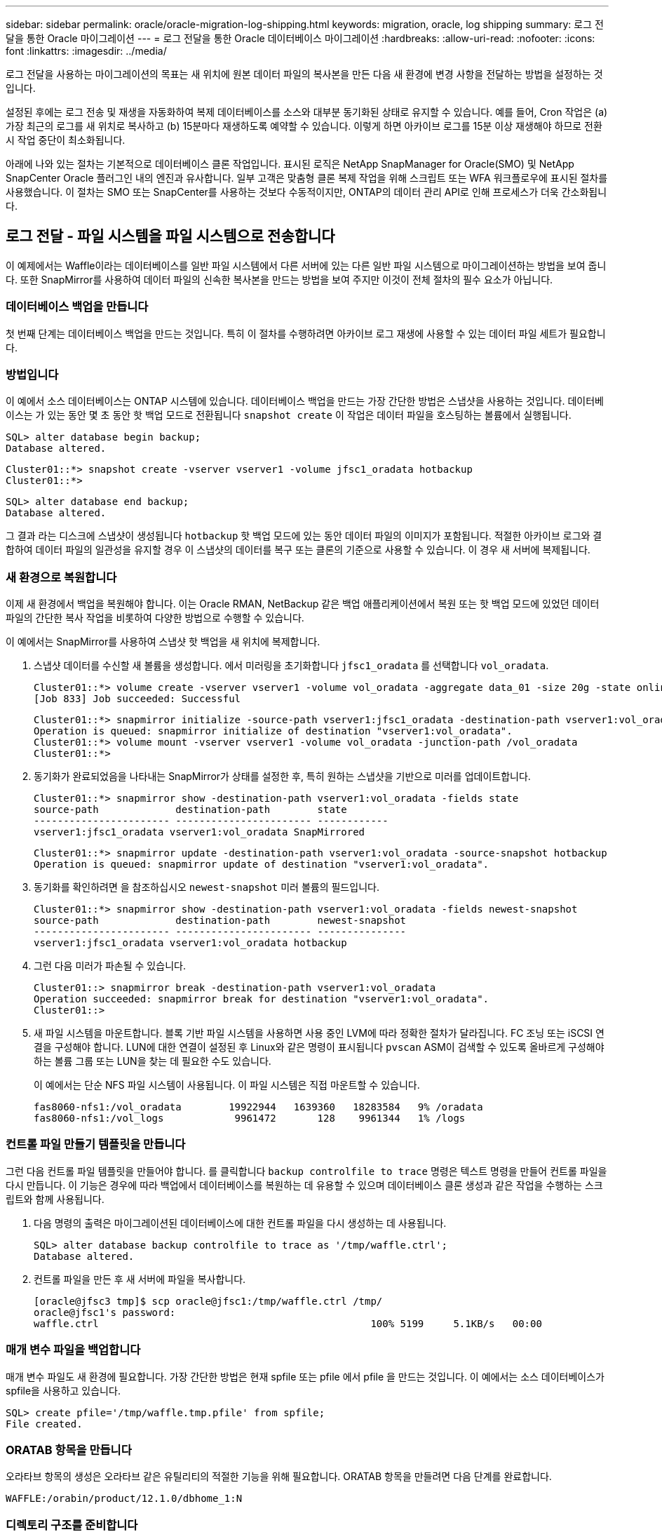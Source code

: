 ---
sidebar: sidebar 
permalink: oracle/oracle-migration-log-shipping.html 
keywords: migration, oracle, log shipping 
summary: 로그 전달을 통한 Oracle 마이그레이션 
---
= 로그 전달을 통한 Oracle 데이터베이스 마이그레이션
:hardbreaks:
:allow-uri-read: 
:nofooter: 
:icons: font
:linkattrs: 
:imagesdir: ../media/


[role="lead"]
로그 전달을 사용하는 마이그레이션의 목표는 새 위치에 원본 데이터 파일의 복사본을 만든 다음 새 환경에 변경 사항을 전달하는 방법을 설정하는 것입니다.

설정된 후에는 로그 전송 및 재생을 자동화하여 복제 데이터베이스를 소스와 대부분 동기화된 상태로 유지할 수 있습니다. 예를 들어, Cron 작업은 (a) 가장 최근의 로그를 새 위치로 복사하고 (b) 15분마다 재생하도록 예약할 수 있습니다. 이렇게 하면 아카이브 로그를 15분 이상 재생해야 하므로 전환 시 작업 중단이 최소화됩니다.

아래에 나와 있는 절차는 기본적으로 데이터베이스 클론 작업입니다. 표시된 로직은 NetApp SnapManager for Oracle(SMO) 및 NetApp SnapCenter Oracle 플러그인 내의 엔진과 유사합니다. 일부 고객은 맞춤형 클론 복제 작업을 위해 스크립트 또는 WFA 워크플로우에 표시된 절차를 사용했습니다. 이 절차는 SMO 또는 SnapCenter를 사용하는 것보다 수동적이지만, ONTAP의 데이터 관리 API로 인해 프로세스가 더욱 간소화됩니다.



== 로그 전달 - 파일 시스템을 파일 시스템으로 전송합니다

이 예제에서는 Waffle이라는 데이터베이스를 일반 파일 시스템에서 다른 서버에 있는 다른 일반 파일 시스템으로 마이그레이션하는 방법을 보여 줍니다. 또한 SnapMirror를 사용하여 데이터 파일의 신속한 복사본을 만드는 방법을 보여 주지만 이것이 전체 절차의 필수 요소가 아닙니다.



=== 데이터베이스 백업을 만듭니다

첫 번째 단계는 데이터베이스 백업을 만드는 것입니다. 특히 이 절차를 수행하려면 아카이브 로그 재생에 사용할 수 있는 데이터 파일 세트가 필요합니다.



=== 방법입니다

이 예에서 소스 데이터베이스는 ONTAP 시스템에 있습니다. 데이터베이스 백업을 만드는 가장 간단한 방법은 스냅샷을 사용하는 것입니다. 데이터베이스는 가 있는 동안 몇 초 동안 핫 백업 모드로 전환됩니다 `snapshot create` 이 작업은 데이터 파일을 호스팅하는 볼륨에서 실행됩니다.

....
SQL> alter database begin backup;
Database altered.
....
....
Cluster01::*> snapshot create -vserver vserver1 -volume jfsc1_oradata hotbackup
Cluster01::*>
....
....
SQL> alter database end backup;
Database altered.
....
그 결과 라는 디스크에 스냅샷이 생성됩니다 `hotbackup` 핫 백업 모드에 있는 동안 데이터 파일의 이미지가 포함됩니다. 적절한 아카이브 로그와 결합하여 데이터 파일의 일관성을 유지할 경우 이 스냅샷의 데이터를 복구 또는 클론의 기준으로 사용할 수 있습니다. 이 경우 새 서버에 복제됩니다.



=== 새 환경으로 복원합니다

이제 새 환경에서 백업을 복원해야 합니다. 이는 Oracle RMAN, NetBackup 같은 백업 애플리케이션에서 복원 또는 핫 백업 모드에 있었던 데이터 파일의 간단한 복사 작업을 비롯하여 다양한 방법으로 수행할 수 있습니다.

이 예에서는 SnapMirror를 사용하여 스냅샷 핫 백업을 새 위치에 복제합니다.

. 스냅샷 데이터를 수신할 새 볼륨을 생성합니다. 에서 미러링을 초기화합니다 `jfsc1_oradata` 를 선택합니다 `vol_oradata`.
+
....
Cluster01::*> volume create -vserver vserver1 -volume vol_oradata -aggregate data_01 -size 20g -state online -type DP -snapshot-policy none -policy jfsc3
[Job 833] Job succeeded: Successful
....
+
....
Cluster01::*> snapmirror initialize -source-path vserver1:jfsc1_oradata -destination-path vserver1:vol_oradata
Operation is queued: snapmirror initialize of destination "vserver1:vol_oradata".
Cluster01::*> volume mount -vserver vserver1 -volume vol_oradata -junction-path /vol_oradata
Cluster01::*>
....
. 동기화가 완료되었음을 나타내는 SnapMirror가 상태를 설정한 후, 특히 원하는 스냅샷을 기반으로 미러를 업데이트합니다.
+
....
Cluster01::*> snapmirror show -destination-path vserver1:vol_oradata -fields state
source-path             destination-path        state
----------------------- ----------------------- ------------
vserver1:jfsc1_oradata vserver1:vol_oradata SnapMirrored
....
+
....
Cluster01::*> snapmirror update -destination-path vserver1:vol_oradata -source-snapshot hotbackup
Operation is queued: snapmirror update of destination "vserver1:vol_oradata".
....
. 동기화를 확인하려면 을 참조하십시오 `newest-snapshot` 미러 볼륨의 필드입니다.
+
....
Cluster01::*> snapmirror show -destination-path vserver1:vol_oradata -fields newest-snapshot
source-path             destination-path        newest-snapshot
----------------------- ----------------------- ---------------
vserver1:jfsc1_oradata vserver1:vol_oradata hotbackup
....
. 그런 다음 미러가 파손될 수 있습니다.
+
....
Cluster01::> snapmirror break -destination-path vserver1:vol_oradata
Operation succeeded: snapmirror break for destination "vserver1:vol_oradata".
Cluster01::>
....
. 새 파일 시스템을 마운트합니다. 블록 기반 파일 시스템을 사용하면 사용 중인 LVM에 따라 정확한 절차가 달라집니다. FC 조닝 또는 iSCSI 연결을 구성해야 합니다. LUN에 대한 연결이 설정된 후 Linux와 같은 명령이 표시됩니다 `pvscan` ASM이 검색할 수 있도록 올바르게 구성해야 하는 볼륨 그룹 또는 LUN을 찾는 데 필요한 수도 있습니다.
+
이 예에서는 단순 NFS 파일 시스템이 사용됩니다. 이 파일 시스템은 직접 마운트할 수 있습니다.

+
....
fas8060-nfs1:/vol_oradata        19922944   1639360   18283584   9% /oradata
fas8060-nfs1:/vol_logs            9961472       128    9961344   1% /logs
....




=== 컨트롤 파일 만들기 템플릿을 만듭니다

그런 다음 컨트롤 파일 템플릿을 만들어야 합니다. 를 클릭합니다 `backup controlfile to trace` 명령은 텍스트 명령을 만들어 컨트롤 파일을 다시 만듭니다. 이 기능은 경우에 따라 백업에서 데이터베이스를 복원하는 데 유용할 수 있으며 데이터베이스 클론 생성과 같은 작업을 수행하는 스크립트와 함께 사용됩니다.

. 다음 명령의 출력은 마이그레이션된 데이터베이스에 대한 컨트롤 파일을 다시 생성하는 데 사용됩니다.
+
....
SQL> alter database backup controlfile to trace as '/tmp/waffle.ctrl';
Database altered.
....
. 컨트롤 파일을 만든 후 새 서버에 파일을 복사합니다.
+
....
[oracle@jfsc3 tmp]$ scp oracle@jfsc1:/tmp/waffle.ctrl /tmp/
oracle@jfsc1's password:
waffle.ctrl                                              100% 5199     5.1KB/s   00:00
....




=== 매개 변수 파일을 백업합니다

매개 변수 파일도 새 환경에 필요합니다. 가장 간단한 방법은 현재 spfile 또는 pfile 에서 pfile 을 만드는 것입니다. 이 예에서는 소스 데이터베이스가 spfile을 사용하고 있습니다.

....
SQL> create pfile='/tmp/waffle.tmp.pfile' from spfile;
File created.
....


=== ORATAB 항목을 만듭니다

오라타브 항목의 생성은 오라타브 같은 유틸리티의 적절한 기능을 위해 필요합니다. ORATAB 항목을 만들려면 다음 단계를 완료합니다.

....
WAFFLE:/orabin/product/12.1.0/dbhome_1:N
....


=== 디렉토리 구조를 준비합니다

필요한 디렉터리가 없는 경우 해당 디렉터리를 만들어야 합니다. 그렇지 않으면 데이터베이스 시작 절차가 실패합니다. 디렉토리 구조를 준비하려면 다음과 같은 최소 요구 사항을 완료하십시오.

....
[oracle@jfsc3 ~]$ . oraenv
ORACLE_SID = [oracle] ? WAFFLE
The Oracle base has been set to /orabin
[oracle@jfsc3 ~]$ cd $ORACLE_BASE
[oracle@jfsc3 orabin]$ cd admin
[oracle@jfsc3 admin]$ mkdir WAFFLE
[oracle@jfsc3 admin]$ cd WAFFLE
[oracle@jfsc3 WAFFLE]$ mkdir adump dpdump pfile scripts xdb_wallet
....


=== 매개 변수 파일 업데이트

. 매개 변수 파일을 새 서버에 복사하려면 다음 명령을 실행합니다. 기본 위치는 입니다 `$ORACLE_HOME/dbs` 디렉토리. 이 경우 pfile은 어디에나 배치할 수 있습니다. 마이그레이션 프로세스의 중간 단계로만 사용되고 있습니다.


....
[oracle@jfsc3 admin]$ scp oracle@jfsc1:/tmp/waffle.tmp.pfile $ORACLE_HOME/dbs/waffle.tmp.pfile
oracle@jfsc1's password:
waffle.pfile                                             100%  916     0.9KB/s   00:00
....
. 필요에 따라 파일을 편집합니다. 예를 들어 아카이브 로그 위치가 변경된 경우 새 위치를 반영하도록 pfile을 변경해야 합니다. 이 예제에서는 제어 파일만 재배치되고 일부는 로그 및 데이터 파일 시스템 간에 배포됩니다.
+
....
[root@jfsc1 tmp]# cat waffle.pfile
WAFFLE.__data_transfer_cache_size=0
WAFFLE.__db_cache_size=507510784
WAFFLE.__java_pool_size=4194304
WAFFLE.__large_pool_size=20971520
WAFFLE.__oracle_base='/orabin'#ORACLE_BASE set from environment
WAFFLE.__pga_aggregate_target=268435456
WAFFLE.__sga_target=805306368
WAFFLE.__shared_io_pool_size=29360128
WAFFLE.__shared_pool_size=234881024
WAFFLE.__streams_pool_size=0
*.audit_file_dest='/orabin/admin/WAFFLE/adump'
*.audit_trail='db'
*.compatible='12.1.0.2.0'
*.control_files='/oradata//WAFFLE/control01.ctl','/oradata//WAFFLE/control02.ctl'
*.control_files='/oradata/WAFFLE/control01.ctl','/logs/WAFFLE/control02.ctl'
*.db_block_size=8192
*.db_domain=''
*.db_name='WAFFLE'
*.diagnostic_dest='/orabin'
*.dispatchers='(PROTOCOL=TCP) (SERVICE=WAFFLEXDB)'
*.log_archive_dest_1='LOCATION=/logs/WAFFLE/arch'
*.log_archive_format='%t_%s_%r.dbf'
*.open_cursors=300
*.pga_aggregate_target=256m
*.processes=300
*.remote_login_passwordfile='EXCLUSIVE'
*.sga_target=768m
*.undo_tablespace='UNDOTBS1'
....
. 편집이 완료되면 이 pfile을 기반으로 spfile을 만듭니다.
+
....
SQL> create spfile from pfile='waffle.tmp.pfile';
File created.
....




=== 컨트롤 파일을 다시 만듭니다

이전 단계에서 의 출력입니다 `backup controlfile to trace` 새 서버로 복사되었습니다. 필요한 출력의 특정 부분은 입니다 `controlfile recreation` 명령. 이 정보는 표시된 섹션 아래의 파일에서 찾을 수 있습니다 `Set #1. NORESETLOGS`. 라인부터 시작합니다 `create controlfile reuse database` 및 은 단어를 포함해야 합니다 `noresetlogs`. 세미콜론(;) 문자로 끝납니다.

. 이 예제 절차에서 파일은 다음과 같이 읽힙니다.
+
....
CREATE CONTROLFILE REUSE DATABASE "WAFFLE" NORESETLOGS  ARCHIVELOG
    MAXLOGFILES 16
    MAXLOGMEMBERS 3
    MAXDATAFILES 100
    MAXINSTANCES 8
    MAXLOGHISTORY 292
LOGFILE
  GROUP 1 '/logs/WAFFLE/redo/redo01.log'  SIZE 50M BLOCKSIZE 512,
  GROUP 2 '/logs/WAFFLE/redo/redo02.log'  SIZE 50M BLOCKSIZE 512,
  GROUP 3 '/logs/WAFFLE/redo/redo03.log'  SIZE 50M BLOCKSIZE 512
-- STANDBY LOGFILE
DATAFILE
  '/oradata/WAFFLE/system01.dbf',
  '/oradata/WAFFLE/sysaux01.dbf',
  '/oradata/WAFFLE/undotbs01.dbf',
  '/oradata/WAFFLE/users01.dbf'
CHARACTER SET WE8MSWIN1252
;
....
. 다양한 파일의 새 위치를 반영하기 위해 이 스크립트를 편집합니다. 예를 들어, 높은 I/O를 지원하는 것으로 알려진 특정 데이터 파일은 고성능 스토리지 계층의 파일 시스템으로 리디렉션될 수 있습니다. 다른 경우에는 지정된 PDB의 데이터 파일을 전용 볼륨에 격리하는 것과 같은 관리자의 이유만으로 변경 내용이 변경될 수 있습니다.
. 이 예에서 는 입니다 `DATAFILE` 스탠자는 변경되지 않은 상태로 유지되지만 다시 실행 로그는 의 새 위치로 이동됩니다 `/redo` 아카이브 로그와 공간을 공유하는 대신 `/logs`.
+
....
CREATE CONTROLFILE REUSE DATABASE "WAFFLE" NORESETLOGS  ARCHIVELOG
    MAXLOGFILES 16
    MAXLOGMEMBERS 3
    MAXDATAFILES 100
    MAXINSTANCES 8
    MAXLOGHISTORY 292
LOGFILE
  GROUP 1 '/redo/redo01.log'  SIZE 50M BLOCKSIZE 512,
  GROUP 2 '/redo/redo02.log'  SIZE 50M BLOCKSIZE 512,
  GROUP 3 '/redo/redo03.log'  SIZE 50M BLOCKSIZE 512
-- STANDBY LOGFILE
DATAFILE
  '/oradata/WAFFLE/system01.dbf',
  '/oradata/WAFFLE/sysaux01.dbf',
  '/oradata/WAFFLE/undotbs01.dbf',
  '/oradata/WAFFLE/users01.dbf'
CHARACTER SET WE8MSWIN1252
;
....
+
....
SQL> startup nomount;
ORACLE instance started.
Total System Global Area  805306368 bytes
Fixed Size                  2929552 bytes
Variable Size             331353200 bytes
Database Buffers          465567744 bytes
Redo Buffers                5455872 bytes
SQL> CREATE CONTROLFILE REUSE DATABASE "WAFFLE" NORESETLOGS  ARCHIVELOG
  2      MAXLOGFILES 16
  3      MAXLOGMEMBERS 3
  4      MAXDATAFILES 100
  5      MAXINSTANCES 8
  6      MAXLOGHISTORY 292
  7  LOGFILE
  8    GROUP 1 '/redo/redo01.log'  SIZE 50M BLOCKSIZE 512,
  9    GROUP 2 '/redo/redo02.log'  SIZE 50M BLOCKSIZE 512,
 10    GROUP 3 '/redo/redo03.log'  SIZE 50M BLOCKSIZE 512
 11  -- STANDBY LOGFILE
 12  DATAFILE
 13    '/oradata/WAFFLE/system01.dbf',
 14    '/oradata/WAFFLE/sysaux01.dbf',
 15    '/oradata/WAFFLE/undotbs01.dbf',
 16    '/oradata/WAFFLE/users01.dbf'
 17  CHARACTER SET WE8MSWIN1252
 18  ;
Control file created.
SQL>
....


파일이 잘못 배치되거나 매개 변수가 잘못 구성된 경우 수정해야 할 항목을 나타내는 오류가 생성됩니다. 데이터베이스가 마운트되었지만 아직 열려 있지 않으며 사용 중인 데이터 파일이 핫 백업 모드로 표시되어 있기 때문에 열 수 없습니다. 데이터베이스의 일관성을 유지하기 위해서는 먼저 아카이브 로그를 적용해야 합니다.



=== 초기 로그 복제

데이터 파일의 일관성을 유지하려면 하나 이상의 로그 응답 작업이 필요합니다. 로그를 재생하는 데 사용할 수 있는 옵션은 다양합니다. 경우에 따라 원래 서버의 원래 아카이브 로그 위치를 NFS를 통해 공유할 수 있으며 로그 회신을 직접 수행할 수 있습니다. 다른 경우에는 아카이브 로그를 복사해야 합니다.

예를 들어, 단순 입니다 `scp` 작업은 소스 서버에서 마이그레이션 서버로 모든 현재 로그를 복사할 수 있습니다.

....
[oracle@jfsc3 arch]$ scp jfsc1:/logs/WAFFLE/arch/* ./
oracle@jfsc1's password:
1_22_912662036.dbf                                       100%   47MB  47.0MB/s   00:01
1_23_912662036.dbf                                       100%   40MB  40.4MB/s   00:00
1_24_912662036.dbf                                       100%   45MB  45.4MB/s   00:00
1_25_912662036.dbf                                       100%   41MB  40.9MB/s   00:01
1_26_912662036.dbf                                       100%   39MB  39.4MB/s   00:00
1_27_912662036.dbf                                       100%   39MB  38.7MB/s   00:00
1_28_912662036.dbf                                       100%   40MB  40.1MB/s   00:01
1_29_912662036.dbf                                       100%   17MB  16.9MB/s   00:00
1_30_912662036.dbf                                       100%  636KB 636.0KB/s   00:00
....


=== 초기 로그 재생

파일이 아카이브 로그 위치에 있으면 명령을 실행하여 재생할 수 있습니다 `recover database until cancel` 그 다음에 응답이 옵니다 `AUTO` 사용 가능한 모든 로그를 자동으로 재생합니다.

....
SQL> recover database until cancel;
ORA-00279: change 382713 generated at 05/24/2016 09:00:54 needed for thread 1
ORA-00289: suggestion : /logs/WAFFLE/arch/1_23_912662036.dbf
ORA-00280: change 382713 for thread 1 is in sequence #23
Specify log: {<RET>=suggested | filename | AUTO | CANCEL}
AUTO
ORA-00279: change 405712 generated at 05/24/2016 15:01:05 needed for thread 1
ORA-00289: suggestion : /logs/WAFFLE/arch/1_24_912662036.dbf
ORA-00280: change 405712 for thread 1 is in sequence #24
ORA-00278: log file '/logs/WAFFLE/arch/1_23_912662036.dbf' no longer needed for
this recovery
...
ORA-00279: change 713874 generated at 05/26/2016 04:26:43 needed for thread 1
ORA-00289: suggestion : /logs/WAFFLE/arch/1_31_912662036.dbf
ORA-00280: change 713874 for thread 1 is in sequence #31
ORA-00278: log file '/logs/WAFFLE/arch/1_30_912662036.dbf' no longer needed for
this recovery
ORA-00308: cannot open archived log '/logs/WAFFLE/arch/1_31_912662036.dbf'
ORA-27037: unable to obtain file status
Linux-x86_64 Error: 2: No such file or directory
Additional information: 3
....
최종 아카이브 로그 응답에서 오류를 보고하지만 이는 정상입니다. 로그는 이를 나타냅니다 `sqlplus` 특정 로그 파일을 찾지만 찾지 못했습니다. 로그 파일이 아직 존재하지 않기 때문일 가능성이 높습니다.

아카이브 로그를 복사하기 전에 소스 데이터베이스를 종료할 수 있는 경우 이 단계는 한 번만 수행해야 합니다. 아카이브 로그가 복사되고 재생된 다음 프로세스를 계속 진행하여 중요한 재실행 로그를 복제하는 컷오버 프로세스로 이동할 수 있습니다.



=== 증분 로그 복제 및 재생

대부분의 경우 마이그레이션은 즉시 수행되지 않습니다. 마이그레이션 프로세스가 완료되기까지 며칠이나 몇 주가 걸릴 수 있습니다. 즉, 로그가 계속해서 복제본 데이터베이스로 전송되고 재생되어야 합니다. 따라서 컷오버가 도착하면 최소한의 데이터를 전송하고 재생해야 합니다.

이러한 작업은 여러 가지 방법으로 스크립팅할 수 있지만 일반적인 방법 중 하나는 일반적인 파일 복제 유틸리티인 rsync를 사용하는 것입니다. 이 유틸리티를 사용하는 가장 안전한 방법은 데몬으로 구성하는 것입니다. 예를 들면, 입니다 `rsyncd.conf` 다음 파일은 라는 리소스를 만드는 방법을 보여 줍니다 `waffle.arch` Oracle 사용자 자격 증명으로 액세스되고 에 매핑됩니다 `/logs/WAFFLE/arch`. 가장 중요한 것은 리소스를 읽기 전용으로 설정하여 운영 데이터를 읽을 수는 있지만 변경할 수는 없다는 것입니다.

....
[root@jfsc1 arch]# cat /etc/rsyncd.conf
[waffle.arch]
   uid=oracle
   gid=dba
   path=/logs/WAFFLE/arch
   read only = true
[root@jfsc1 arch]# rsync --daemon
....
다음 명령은 새 서버의 아카이브 로그 대상을 rsync 리소스와 동기화합니다 `waffle.arch` 원래 서버에 있습니다. 를 클릭합니다 `t` 의 인수입니다 `rsync - potg` 타임스탬프를 기준으로 파일 목록을 비교하고 새 파일만 복사하도록 합니다. 이 프로세스는 새 서버의 증분 업데이트를 제공합니다. 이 명령은 정기적으로 실행되도록 cron으로 예약할 수도 있습니다.

....
[oracle@jfsc3 arch]$ rsync -potg --stats --progress jfsc1::waffle.arch/* /logs/WAFFLE/arch/
1_31_912662036.dbf
      650240 100%  124.02MB/s    0:00:00 (xfer#1, to-check=8/18)
1_32_912662036.dbf
     4873728 100%  110.67MB/s    0:00:00 (xfer#2, to-check=7/18)
1_33_912662036.dbf
     4088832 100%   50.64MB/s    0:00:00 (xfer#3, to-check=6/18)
1_34_912662036.dbf
     8196096 100%   54.66MB/s    0:00:00 (xfer#4, to-check=5/18)
1_35_912662036.dbf
    19376128 100%   57.75MB/s    0:00:00 (xfer#5, to-check=4/18)
1_36_912662036.dbf
       71680 100%  201.15kB/s    0:00:00 (xfer#6, to-check=3/18)
1_37_912662036.dbf
     1144320 100%    3.06MB/s    0:00:00 (xfer#7, to-check=2/18)
1_38_912662036.dbf
    35757568 100%   63.74MB/s    0:00:00 (xfer#8, to-check=1/18)
1_39_912662036.dbf
      984576 100%    1.63MB/s    0:00:00 (xfer#9, to-check=0/18)
Number of files: 18
Number of files transferred: 9
Total file size: 399653376 bytes
Total transferred file size: 75143168 bytes
Literal data: 75143168 bytes
Matched data: 0 bytes
File list size: 474
File list generation time: 0.001 seconds
File list transfer time: 0.000 seconds
Total bytes sent: 204
Total bytes received: 75153219
sent 204 bytes  received 75153219 bytes  150306846.00 bytes/sec
total size is 399653376  speedup is 5.32
....
로그를 수신한 후 재생해야 합니다. 이전 예에서는 sqlplus를 사용하여 수동으로 실행하는 방법을 보여 줍니다 `recover database until cancel`쉽게 자동화할 수 있는 프로세스입니다. 여기에 표시된 예에서는 에 설명된 스크립트를 사용합니다 link:oracle-migration-sample-scripts.html#replay-logs-on-database["데이터베이스에서 로그를 재생합니다"]. 스크립트에는 재생 작업이 필요한 데이터베이스를 지정하는 인수를 사용할 수 있습니다. 이렇게 하면 다중 데이터베이스 마이그레이션 작업에 동일한 스크립트를 사용할 수 있습니다.

....
[oracle@jfsc3 logs]$ ./replay.logs.pl WAFFLE
ORACLE_SID = [WAFFLE] ? The Oracle base remains unchanged with value /orabin
SQL*Plus: Release 12.1.0.2.0 Production on Thu May 26 10:47:16 2016
Copyright (c) 1982, 2014, Oracle.  All rights reserved.
Connected to:
Oracle Database 12c Enterprise Edition Release 12.1.0.2.0 - 64bit Production
With the Partitioning, OLAP, Advanced Analytics and Real Application Testing options
SQL> ORA-00279: change 713874 generated at 05/26/2016 04:26:43 needed for thread 1
ORA-00289: suggestion : /logs/WAFFLE/arch/1_31_912662036.dbf
ORA-00280: change 713874 for thread 1 is in sequence #31
Specify log: {<RET>=suggested | filename | AUTO | CANCEL}
ORA-00279: change 814256 generated at 05/26/2016 04:52:30 needed for thread 1
ORA-00289: suggestion : /logs/WAFFLE/arch/1_32_912662036.dbf
ORA-00280: change 814256 for thread 1 is in sequence #32
ORA-00278: log file '/logs/WAFFLE/arch/1_31_912662036.dbf' no longer needed for
this recovery
ORA-00279: change 814780 generated at 05/26/2016 04:53:04 needed for thread 1
ORA-00289: suggestion : /logs/WAFFLE/arch/1_33_912662036.dbf
ORA-00280: change 814780 for thread 1 is in sequence #33
ORA-00278: log file '/logs/WAFFLE/arch/1_32_912662036.dbf' no longer needed for
this recovery
...
ORA-00279: change 1120099 generated at 05/26/2016 09:59:21 needed for thread 1
ORA-00289: suggestion : /logs/WAFFLE/arch/1_40_912662036.dbf
ORA-00280: change 1120099 for thread 1 is in sequence #40
ORA-00278: log file '/logs/WAFFLE/arch/1_39_912662036.dbf' no longer needed for
this recovery
ORA-00308: cannot open archived log '/logs/WAFFLE/arch/1_40_912662036.dbf'
ORA-27037: unable to obtain file status
Linux-x86_64 Error: 2: No such file or directory
Additional information: 3
SQL> Disconnected from Oracle Database 12c Enterprise Edition Release 12.1.0.2.0 - 64bit Production
With the Partitioning, OLAP, Advanced Analytics and Real Application Testing options
....


=== 컷오버

새 환경으로 전환할 준비가 되면 아카이브 로그와 redo 로그를 모두 포함하는 하나의 최종 동기화를 수행해야 합니다. 원래 redo 로그 위치를 아직 모르는 경우 다음과 같이 식별할 수 있습니다.

....
SQL> select member from v$logfile;
MEMBER
--------------------------------------------------------------------------------
/logs/WAFFLE/redo/redo01.log
/logs/WAFFLE/redo/redo02.log
/logs/WAFFLE/redo/redo03.log
....
. 원본 데이터베이스를 종료합니다.
. 원하는 방법으로 새 서버에서 아카이브 로그의 최종 동기화를 수행합니다.
. 원본 redo 로그를 새 서버에 복사해야 합니다. 이 예에서는 redo 로그가 의 새 디렉토리로 재배치되었습니다 `/redo`.
+
....
[oracle@jfsc3 logs]$ scp jfsc1:/logs/WAFFLE/redo/* /redo/
oracle@jfsc1's password:
redo01.log                                                              100%   50MB  50.0MB/s   00:01
redo02.log                                                              100%   50MB  50.0MB/s   00:00
redo03.log                                                              100%   50MB  50.0MB/s   00:00
....
. 이 단계에서 새 데이터베이스 환경에는 원본과 동일한 상태로 되돌리는 데 필요한 모든 파일이 포함됩니다. 아카이브 로그는 마지막으로 한 번 재생되어야 합니다.
+
....
SQL> recover database until cancel;
ORA-00279: change 1120099 generated at 05/26/2016 09:59:21 needed for thread 1
ORA-00289: suggestion : /logs/WAFFLE/arch/1_40_912662036.dbf
ORA-00280: change 1120099 for thread 1 is in sequence #40
Specify log: {<RET>=suggested | filename | AUTO | CANCEL}
AUTO
ORA-00308: cannot open archived log '/logs/WAFFLE/arch/1_40_912662036.dbf'
ORA-27037: unable to obtain file status
Linux-x86_64 Error: 2: No such file or directory
Additional information: 3
ORA-00308: cannot open archived log '/logs/WAFFLE/arch/1_40_912662036.dbf'
ORA-27037: unable to obtain file status
Linux-x86_64 Error: 2: No such file or directory
Additional information: 3
....
. 완료되면 재실행 로그를 재생해야 합니다. 메시지가 표시되는 경우 `Media recovery complete` 이 반환되고 프로세스가 성공하며 데이터베이스가 동기화되어 열 수 있습니다.
+
....
SQL> recover database;
Media recovery complete.
SQL> alter database open;
Database altered.
....




== 로그 전달 - 파일 시스템에 ASM을 전달합니다

이 예에서는 Oracle RMAN을 사용하여 데이터베이스를 마이그레이션하는 방법을 보여 줍니다. 이는 파일 시스템 로그 전달과 파일 시스템 로그 전달의 이전 예와 매우 유사하지만 ASM의 파일은 호스트에 표시되지 않습니다. ASM 디바이스에 있는 데이터를 마이그레이션하는 유일한 옵션은 ASM LUN을 재배치하거나 Oracle RMAN을 사용하여 복제 작업을 수행하는 것입니다.

RMAN은 Oracle ASM에서 파일을 복사하기 위한 요구 사항이지만 RMAN 사용은 ASM에 국한되지 않습니다. RMAN을 사용하여 모든 유형의 스토리지에서 다른 유형으로 마이그레이션할 수 있습니다.

이 예에서는 팬케이크라는 데이터베이스를 ASM 스토리지에서 경로의 다른 서버에 있는 일반 파일 시스템으로 재배치하는 방법을 보여 줍니다 `/oradata` 및 `/logs`.



=== 데이터베이스 백업을 만듭니다

첫 번째 단계는 대체 서버로 마이그레이션할 데이터베이스의 백업을 만드는 것입니다. 소스가 Oracle ASM을 사용하므로 RMAN을 사용해야 합니다. 간단한 RMAN 백업은 다음과 같이 수행할 수 있습니다. 이 방법은 나중에 RMAN에서 쉽게 식별할 수 있는 태그가 지정된 백업을 생성합니다.

첫 번째 명령은 백업 대상 유형과 사용할 위치를 정의합니다. 두 번째는 데이터 파일의 백업만 시작합니다.

....
RMAN> configure channel device type disk format '/rman/pancake/%U';
using target database control file instead of recovery catalog
old RMAN configuration parameters:
CONFIGURE CHANNEL DEVICE TYPE DISK FORMAT   '/rman/pancake/%U';
new RMAN configuration parameters:
CONFIGURE CHANNEL DEVICE TYPE DISK FORMAT   '/rman/pancake/%U';
new RMAN configuration parameters are successfully stored
RMAN> backup database tag 'ONTAP_MIGRATION';
Starting backup at 24-MAY-16
allocated channel: ORA_DISK_1
channel ORA_DISK_1: SID=251 device type=DISK
channel ORA_DISK_1: starting full datafile backup set
channel ORA_DISK_1: specifying datafile(s) in backup set
input datafile file number=00001 name=+ASM0/PANCAKE/system01.dbf
input datafile file number=00002 name=+ASM0/PANCAKE/sysaux01.dbf
input datafile file number=00003 name=+ASM0/PANCAKE/undotbs101.dbf
input datafile file number=00004 name=+ASM0/PANCAKE/users01.dbf
channel ORA_DISK_1: starting piece 1 at 24-MAY-16
channel ORA_DISK_1: finished piece 1 at 24-MAY-16
piece handle=/rman/pancake/1gr6c161_1_1 tag=ONTAP_MIGRATION comment=NONE
channel ORA_DISK_1: backup set complete, elapsed time: 00:00:03
channel ORA_DISK_1: starting full datafile backup set
channel ORA_DISK_1: specifying datafile(s) in backup set
including current control file in backup set
including current SPFILE in backup set
channel ORA_DISK_1: starting piece 1 at 24-MAY-16
channel ORA_DISK_1: finished piece 1 at 24-MAY-16
piece handle=/rman/pancake/1hr6c164_1_1 tag=ONTAP_MIGRATION comment=NONE
channel ORA_DISK_1: backup set complete, elapsed time: 00:00:01
Finished backup at 24-MAY-16
....


=== 백업 제어 파일

백업 제어 파일은 이 절차의 뒷부분에서 필요합니다 `duplicate database` 작동.

....
RMAN> backup current controlfile format '/rman/pancake/ctrl.bkp';
Starting backup at 24-MAY-16
using channel ORA_DISK_1
channel ORA_DISK_1: starting full datafile backup set
channel ORA_DISK_1: specifying datafile(s) in backup set
including current control file in backup set
channel ORA_DISK_1: starting piece 1 at 24-MAY-16
channel ORA_DISK_1: finished piece 1 at 24-MAY-16
piece handle=/rman/pancake/ctrl.bkp tag=TAG20160524T032651 comment=NONE
channel ORA_DISK_1: backup set complete, elapsed time: 00:00:01
Finished backup at 24-MAY-16
....


=== 매개 변수 파일을 백업합니다

매개 변수 파일도 새 환경에 필요합니다. 가장 간단한 방법은 현재 spfile 또는 pfile 에서 pfile 을 만드는 것입니다. 이 예제에서 원본 데이터베이스는 spfile을 사용합니다.

....
RMAN> create pfile='/rman/pancake/pfile' from spfile;
Statement processed
....


=== ASM 파일 이름 바꾸기 스크립트

현재 컨트롤 파일에 정의된 여러 파일 위치는 데이터베이스를 이동할 때 변경됩니다. 다음 스크립트는 프로세스를 쉽게 하기 위해 RMAN 스크립트를 생성합니다. 이 예에서는 데이터 파일 수가 매우 적은 데이터베이스를 보여 주지만 일반적으로 데이터베이스에는 수백 또는 수천 개의 데이터 파일이 포함되어 있습니다.

이 스크립트는 에서 찾을 수 있습니다 link:oracle-migration-sample-scripts.html#asm-to-file-system-name-conversion["ASM에서 파일 시스템으로 이름 변환"] 그리고 이 두 가지를 수행합니다.

먼저 매개 변수를 만들어 라는 redo 로그 위치를 다시 정의합니다 `log_file_name_convert`. 기본적으로 대체 필드의 목록입니다. 첫 번째 필드는 현재 redo 로그의 위치이고 두 번째 필드는 새 서버의 위치입니다. 그런 다음 패턴이 반복됩니다.

두 번째 기능은 데이터 파일 이름 변경을 위한 템플릿을 제공하는 것입니다. 스크립트는 데이터 파일을 반복하고 이름 및 파일 번호 정보를 가져와서 RMAN 스크립트로 형식을 지정합니다. 그런 다음 임시 파일에서도 마찬가지입니다. 그 결과, 파일이 원하는 위치로 복구되도록 원하는 대로 편집할 수 있는 간단한 RMAN 스크립트가 생성됩니다.

....
SQL> @/rman/mk.rename.scripts.sql
Parameters for log file conversion:
*.log_file_name_convert = '+ASM0/PANCAKE/redo01.log',
'/NEW_PATH/redo01.log','+ASM0/PANCAKE/redo02.log',
'/NEW_PATH/redo02.log','+ASM0/PANCAKE/redo03.log', '/NEW_PATH/redo03.log'
rman duplication script:
run
{
set newname for datafile 1 to '+ASM0/PANCAKE/system01.dbf';
set newname for datafile 2 to '+ASM0/PANCAKE/sysaux01.dbf';
set newname for datafile 3 to '+ASM0/PANCAKE/undotbs101.dbf';
set newname for datafile 4 to '+ASM0/PANCAKE/users01.dbf';
set newname for tempfile 1 to '+ASM0/PANCAKE/temp01.dbf';
duplicate target database for standby backup location INSERT_PATH_HERE;
}
PL/SQL procedure successfully completed.
....
이 화면의 출력을 캡처합니다. 를 클릭합니다 `log_file_name_convert` 매개 변수는 아래 설명된 대로 pfile에 배치됩니다. 데이터 파일을 원하는 위치에 배치하려면 RMAN 데이터 파일 이름 바꾸기 및 중복 스크립트를 적절히 편집해야 합니다. 이 예제에서는 모두 에 배치됩니다 `/oradata/pancake`.

....
run
{
set newname for datafile 1 to '/oradata/pancake/pancake.dbf';
set newname for datafile 2 to '/oradata/pancake/sysaux.dbf';
set newname for datafile 3 to '/oradata/pancake/undotbs1.dbf';
set newname for datafile 4 to '/oradata/pancake/users.dbf';
set newname for tempfile 1 to '/oradata/pancake/temp.dbf';
duplicate target database for standby backup location '/rman/pancake';
}
....


=== 디렉토리 구조를 준비합니다

스크립트는 거의 실행할 준비가 되었지만 먼저 디렉토리 구조가 있어야 합니다. 필요한 디렉터리가 아직 없으면 해당 디렉터리를 만들어야 합니다. 그렇지 않으면 데이터베이스 시작 절차가 실패합니다. 아래의 예는 최소 요구 사항을 반영합니다.

....
[oracle@jfsc2 ~]$ mkdir /oradata/pancake
[oracle@jfsc2 ~]$ mkdir /logs/pancake
[oracle@jfsc2 ~]$ cd /orabin/admin
[oracle@jfsc2 admin]$ mkdir PANCAKE
[oracle@jfsc2 admin]$ cd PANCAKE
[oracle@jfsc2 PANCAKE]$ mkdir adump dpdump pfile scripts xdb_wallet
....


=== ORATAB 항목을 만듭니다

oraenv와 같은 유틸리티가 제대로 작동하려면 다음 명령이 필요합니다.

....
PANCAKE:/orabin/product/12.1.0/dbhome_1:N
....


=== 매개 변수 업데이트

새 서버의 경로 변경 사항을 반영하도록 저장된 pfile을 업데이트해야 합니다. 데이터 파일 경로 변경은 RMAN 복제 스크립트에 의해 변경되며 거의 모든 데이터베이스를 변경해야 합니다 `control_files` 및 `log_archive_dest` 매개 변수. 또한 변경해야 하는 감사 파일 위치와 같은 매개 변수가 있을 수 있습니다 `db_create_file_dest` ASM 외부에서는 관련이 없을 수 있습니다. 숙련된 DBA는 계속하기 전에 제안된 변경 사항을 주의 깊게 검토해야 합니다.

이 예에서 주요 변경 사항은 제어 파일 위치, 로그 아카이브 대상 및 추가입니다 `log_file_name_convert` 매개 변수.

....
PANCAKE.__data_transfer_cache_size=0
PANCAKE.__db_cache_size=545259520
PANCAKE.__java_pool_size=4194304
PANCAKE.__large_pool_size=25165824
PANCAKE.__oracle_base='/orabin'#ORACLE_BASE set from environment
PANCAKE.__pga_aggregate_target=268435456
PANCAKE.__sga_target=805306368
PANCAKE.__shared_io_pool_size=29360128
PANCAKE.__shared_pool_size=192937984
PANCAKE.__streams_pool_size=0
*.audit_file_dest='/orabin/admin/PANCAKE/adump'
*.audit_trail='db'
*.compatible='12.1.0.2.0'
*.control_files='+ASM0/PANCAKE/control01.ctl','+ASM0/PANCAKE/control02.ctl'
*.control_files='/oradata/pancake/control01.ctl','/logs/pancake/control02.ctl'
*.db_block_size=8192
*.db_domain=''
*.db_name='PANCAKE'
*.diagnostic_dest='/orabin'
*.dispatchers='(PROTOCOL=TCP) (SERVICE=PANCAKEXDB)'
*.log_archive_dest_1='LOCATION=+ASM1'
*.log_archive_dest_1='LOCATION=/logs/pancake'
*.log_archive_format='%t_%s_%r.dbf'
'/logs/path/redo02.log'
*.log_file_name_convert = '+ASM0/PANCAKE/redo01.log', '/logs/pancake/redo01.log', '+ASM0/PANCAKE/redo02.log', '/logs/pancake/redo02.log', '+ASM0/PANCAKE/redo03.log',  '/logs/pancake/redo03.log'
*.open_cursors=300
*.pga_aggregate_target=256m
*.processes=300
*.remote_login_passwordfile='EXCLUSIVE'
*.sga_target=768m
*.undo_tablespace='UNDOTBS1'
....
새 매개 변수가 확인되면 매개 변수가 적용되어야 합니다. 여러 옵션이 있지만 대부분의 고객은 pfile 텍스트를 기반으로 spfile을 만듭니다.

....
bash-4.1$ sqlplus / as sysdba
SQL*Plus: Release 12.1.0.2.0 Production on Fri Jan 8 11:17:40 2016
Copyright (c) 1982, 2014, Oracle.  All rights reserved.
Connected to an idle instance.
SQL> create spfile from pfile='/rman/pancake/pfile';
File created.
....


=== 시동 nomount

데이터베이스를 복제하기 전의 마지막 단계는 데이터베이스 프로세스를 불러오지만 파일을 마운트하지 않는 것입니다. 이 단계에서는 spfile에 문제가 발생할 수 있습니다. 를 누릅니다 `startup nomount` 명령 실패 매개 변수 오류로 인해 실패합니다. pfile 템플릿을 종료하고 수정한 다음 spfile로 다시 로드한 후 다시 시도하십시오.

....
SQL> startup nomount;
ORACLE instance started.
Total System Global Area  805306368 bytes
Fixed Size                  2929552 bytes
Variable Size             373296240 bytes
Database Buffers          423624704 bytes
Redo Buffers                5455872 bytes
....


=== 데이터베이스를 복제합니다

이전 RMAN 백업을 새 위치로 복원하는 데 이 프로세스의 다른 단계보다 시간이 더 오래 걸립니다. 데이터베이스 ID(DBID)를 변경하거나 로그를 재설정하지 않고 데이터베이스를 복제해야 합니다. 이렇게 하면 로그를 적용할 수 없습니다. 이는 복사본을 완전히 동기화하는 데 필요한 단계입니다.

RMAN을 aux로 데이터베이스에 연결하고 이전 단계에서 생성한 스크립트를 사용하여 중복 데이터베이스 명령을 실행합니다.

....
[oracle@jfsc2 pancake]$ rman auxiliary /
Recovery Manager: Release 12.1.0.2.0 - Production on Tue May 24 03:04:56 2016
Copyright (c) 1982, 2014, Oracle and/or its affiliates.  All rights reserved.
connected to auxiliary database: PANCAKE (not mounted)
RMAN> run
2> {
3> set newname for datafile 1 to '/oradata/pancake/pancake.dbf';
4> set newname for datafile 2 to '/oradata/pancake/sysaux.dbf';
5> set newname for datafile 3 to '/oradata/pancake/undotbs1.dbf';
6> set newname for datafile 4 to '/oradata/pancake/users.dbf';
7> set newname for tempfile 1 to '/oradata/pancake/temp.dbf';
8> duplicate target database for standby backup location '/rman/pancake';
9> }
executing command: SET NEWNAME
executing command: SET NEWNAME
executing command: SET NEWNAME
executing command: SET NEWNAME
executing command: SET NEWNAME
Starting Duplicate Db at 24-MAY-16
contents of Memory Script:
{
   restore clone standby controlfile from  '/rman/pancake/ctrl.bkp';
}
executing Memory Script
Starting restore at 24-MAY-16
allocated channel: ORA_AUX_DISK_1
channel ORA_AUX_DISK_1: SID=243 device type=DISK
channel ORA_AUX_DISK_1: restoring control file
channel ORA_AUX_DISK_1: restore complete, elapsed time: 00:00:01
output file name=/oradata/pancake/control01.ctl
output file name=/logs/pancake/control02.ctl
Finished restore at 24-MAY-16
contents of Memory Script:
{
   sql clone 'alter database mount standby database';
}
executing Memory Script
sql statement: alter database mount standby database
released channel: ORA_AUX_DISK_1
allocated channel: ORA_AUX_DISK_1
channel ORA_AUX_DISK_1: SID=243 device type=DISK
contents of Memory Script:
{
   set newname for tempfile  1 to
 "/oradata/pancake/temp.dbf";
   switch clone tempfile all;
   set newname for datafile  1 to
 "/oradata/pancake/pancake.dbf";
   set newname for datafile  2 to
 "/oradata/pancake/sysaux.dbf";
   set newname for datafile  3 to
 "/oradata/pancake/undotbs1.dbf";
   set newname for datafile  4 to
 "/oradata/pancake/users.dbf";
   restore
   clone database
   ;
}
executing Memory Script
executing command: SET NEWNAME
renamed tempfile 1 to /oradata/pancake/temp.dbf in control file
executing command: SET NEWNAME
executing command: SET NEWNAME
executing command: SET NEWNAME
executing command: SET NEWNAME
Starting restore at 24-MAY-16
using channel ORA_AUX_DISK_1
channel ORA_AUX_DISK_1: starting datafile backup set restore
channel ORA_AUX_DISK_1: specifying datafile(s) to restore from backup set
channel ORA_AUX_DISK_1: restoring datafile 00001 to /oradata/pancake/pancake.dbf
channel ORA_AUX_DISK_1: restoring datafile 00002 to /oradata/pancake/sysaux.dbf
channel ORA_AUX_DISK_1: restoring datafile 00003 to /oradata/pancake/undotbs1.dbf
channel ORA_AUX_DISK_1: restoring datafile 00004 to /oradata/pancake/users.dbf
channel ORA_AUX_DISK_1: reading from backup piece /rman/pancake/1gr6c161_1_1
channel ORA_AUX_DISK_1: piece handle=/rman/pancake/1gr6c161_1_1 tag=ONTAP_MIGRATION
channel ORA_AUX_DISK_1: restored backup piece 1
channel ORA_AUX_DISK_1: restore complete, elapsed time: 00:00:07
Finished restore at 24-MAY-16
contents of Memory Script:
{
   switch clone datafile all;
}
executing Memory Script
datafile 1 switched to datafile copy
input datafile copy RECID=5 STAMP=912655725 file name=/oradata/pancake/pancake.dbf
datafile 2 switched to datafile copy
input datafile copy RECID=6 STAMP=912655725 file name=/oradata/pancake/sysaux.dbf
datafile 3 switched to datafile copy
input datafile copy RECID=7 STAMP=912655725 file name=/oradata/pancake/undotbs1.dbf
datafile 4 switched to datafile copy
input datafile copy RECID=8 STAMP=912655725 file name=/oradata/pancake/users.dbf
Finished Duplicate Db at 24-MAY-16
....


=== 초기 로그 복제

이제 원본 데이터베이스의 변경 내용을 새 위치로 전달해야 합니다. 이렇게 하려면 여러 단계를 조합해야 할 수 있습니다. 가장 간단한 방법은 소스 데이터베이스의 RMAN이 공유 네트워크 연결에 아카이브 로그를 기록하도록 하는 것입니다. 공유 위치를 사용할 수 없는 경우 RMAN을 사용하여 로컬 파일 시스템에 쓴 다음 RCP 또는 rsync를 사용하여 파일을 복사하는 방법이 있습니다.

이 예에서 는 입니다 `/rman` 디렉토리는 원래 데이터베이스와 마이그레이션된 데이터베이스 모두에서 사용할 수 있는 NFS 공유입니다.

여기서 한 가지 중요한 문제는 입니다 `disk format` 조항. 백업의 디스크 형식은 입니다 `%h_%e_%a.dbf`즉, 데이터베이스에 대한 스레드 번호, 시퀀스 번호 및 활성화 ID 형식을 사용해야 합니다. 글자는 다르지만 이 문장은 과 일치합니다 `log_archive_format='%t_%s_%r.dbf` pfile의 매개 변수입니다. 또한 이 매개 변수는 스레드 번호, 시퀀스 번호 및 활성화 ID 형식으로 아카이브 로그를 지정합니다. 결과적으로 소스의 로그 파일 백업이 데이터베이스에서 예상하는 명명 규칙을 사용하게 됩니다. 이렇게 하면 과 같은 작업이 수행됩니다 `recover database` sqlplus 는 재생될 아카이브 로그의 이름을 올바르게 예측하기 때문에 훨씬 더 간단합니다.

....
RMAN> configure channel device type disk format '/rman/pancake/logship/%h_%e_%a.dbf';
old RMAN configuration parameters:
CONFIGURE CHANNEL DEVICE TYPE DISK FORMAT   '/rman/pancake/arch/%h_%e_%a.dbf';
new RMAN configuration parameters:
CONFIGURE CHANNEL DEVICE TYPE DISK FORMAT   '/rman/pancake/logship/%h_%e_%a.dbf';
new RMAN configuration parameters are successfully stored
released channel: ORA_DISK_1
RMAN> backup as copy archivelog from time 'sysdate-2';
Starting backup at 24-MAY-16
current log archived
allocated channel: ORA_DISK_1
channel ORA_DISK_1: SID=373 device type=DISK
channel ORA_DISK_1: starting archived log copy
input archived log thread=1 sequence=54 RECID=70 STAMP=912658508
output file name=/rman/pancake/logship/1_54_912576125.dbf RECID=123 STAMP=912659482
channel ORA_DISK_1: archived log copy complete, elapsed time: 00:00:01
channel ORA_DISK_1: starting archived log copy
input archived log thread=1 sequence=41 RECID=29 STAMP=912654101
output file name=/rman/pancake/logship/1_41_912576125.dbf RECID=124 STAMP=912659483
channel ORA_DISK_1: archived log copy complete, elapsed time: 00:00:01
...
channel ORA_DISK_1: starting archived log copy
input archived log thread=1 sequence=45 RECID=33 STAMP=912654688
output file name=/rman/pancake/logship/1_45_912576125.dbf RECID=152 STAMP=912659514
channel ORA_DISK_1: archived log copy complete, elapsed time: 00:00:01
channel ORA_DISK_1: starting archived log copy
input archived log thread=1 sequence=47 RECID=36 STAMP=912654809
output file name=/rman/pancake/logship/1_47_912576125.dbf RECID=153 STAMP=912659515
channel ORA_DISK_1: archived log copy complete, elapsed time: 00:00:01
Finished backup at 24-MAY-16
....


=== 초기 로그 재생

파일이 아카이브 로그 위치에 있으면 명령을 실행하여 재생할 수 있습니다 `recover database until cancel` 그 다음에 응답이 옵니다 `AUTO` 사용 가능한 모든 로그를 자동으로 재생합니다. 매개 변수 파일이 현재 아카이브 로그를 로 리디렉션하고 있습니다 `/logs/archive`하지만 RMAN이 로그를 저장하는 데 사용된 위치와 일치하지 않습니다. 데이터베이스를 복구하기 전에 다음과 같이 위치를 일시적으로 리디렉션할 수 있습니다.

....
SQL> alter system set log_archive_dest_1='LOCATION=/rman/pancake/logship' scope=memory;
System altered.
SQL> recover standby database until cancel;
ORA-00279: change 560224 generated at 05/24/2016 03:25:53 needed for thread 1
ORA-00289: suggestion : /rman/pancake/logship/1_49_912576125.dbf
ORA-00280: change 560224 for thread 1 is in sequence #49
Specify log: {<RET>=suggested | filename | AUTO | CANCEL}
AUTO
ORA-00279: change 560353 generated at 05/24/2016 03:29:17 needed for thread 1
ORA-00289: suggestion : /rman/pancake/logship/1_50_912576125.dbf
ORA-00280: change 560353 for thread 1 is in sequence #50
ORA-00278: log file '/rman/pancake/logship/1_49_912576125.dbf' no longer needed
for this recovery
...
ORA-00279: change 560591 generated at 05/24/2016 03:33:56 needed for thread 1
ORA-00289: suggestion : /rman/pancake/logship/1_54_912576125.dbf
ORA-00280: change 560591 for thread 1 is in sequence #54
ORA-00278: log file '/rman/pancake/logship/1_53_912576125.dbf' no longer needed
for this recovery
ORA-00308: cannot open archived log '/rman/pancake/logship/1_54_912576125.dbf'
ORA-27037: unable to obtain file status
Linux-x86_64 Error: 2: No such file or directory
Additional information: 3
....
최종 아카이브 로그 응답에서 오류를 보고하지만 이는 정상입니다. 이 오류는 sqlplus가 특정 로그 파일을 찾고 있지만 찾지 못했음을 나타냅니다. 로그 파일이 아직 존재하지 않기 때문일 수 있습니다.

아카이브 로그를 복사하기 전에 소스 데이터베이스를 종료할 수 있는 경우 이 단계는 한 번만 수행해야 합니다. 아카이브 로그가 복사되고 재생된 다음 프로세스를 계속 진행하여 중요한 재실행 로그를 복제하는 컷오버 프로세스로 이동할 수 있습니다.



=== 증분 로그 복제 및 재생

대부분의 경우 마이그레이션은 즉시 수행되지 않습니다. 마이그레이션 프로세스가 완료되기까지 며칠이나 몇 주가 걸릴 수 있습니다. 즉, 로그가 계속해서 복제본 데이터베이스로 전송되고 재생되어야 합니다. 이렇게 하면 컷오버가 도착할 때 최소한의 데이터를 전송하고 재생해야 합니다.

이 프로세스는 쉽게 스크립팅할 수 있습니다. 예를 들어, 로그 전달에 사용되는 위치가 지속적으로 업데이트되도록 원본 데이터베이스에 다음 명령을 예약할 수 있습니다.

....
[oracle@jfsc1 pancake]$ cat copylogs.rman
configure channel device type disk format '/rman/pancake/logship/%h_%e_%a.dbf';
backup as copy archivelog from time 'sysdate-2';
....
....
[oracle@jfsc1 pancake]$ rman target / cmdfile=copylogs.rman
Recovery Manager: Release 12.1.0.2.0 - Production on Tue May 24 04:36:19 2016
Copyright (c) 1982, 2014, Oracle and/or its affiliates.  All rights reserved.
connected to target database: PANCAKE (DBID=3574534589)
RMAN> configure channel device type disk format '/rman/pancake/logship/%h_%e_%a.dbf';
2> backup as copy archivelog from time 'sysdate-2';
3>
4>
using target database control file instead of recovery catalog
old RMAN configuration parameters:
CONFIGURE CHANNEL DEVICE TYPE DISK FORMAT   '/rman/pancake/logship/%h_%e_%a.dbf';
new RMAN configuration parameters:
CONFIGURE CHANNEL DEVICE TYPE DISK FORMAT   '/rman/pancake/logship/%h_%e_%a.dbf';
new RMAN configuration parameters are successfully stored
Starting backup at 24-MAY-16
current log archived
allocated channel: ORA_DISK_1
channel ORA_DISK_1: SID=369 device type=DISK
channel ORA_DISK_1: starting archived log copy
input archived log thread=1 sequence=54 RECID=123 STAMP=912659482
RMAN-03009: failure of backup command on ORA_DISK_1 channel at 05/24/2016 04:36:22
ORA-19635: input and output file names are identical: /rman/pancake/logship/1_54_912576125.dbf
continuing other job steps, job failed will not be re-run
channel ORA_DISK_1: starting archived log copy
input archived log thread=1 sequence=41 RECID=124 STAMP=912659483
RMAN-03009: failure of backup command on ORA_DISK_1 channel at 05/24/2016 04:36:23
ORA-19635: input and output file names are identical: /rman/pancake/logship/1_41_912576125.dbf
continuing other job steps, job failed will not be re-run
...
channel ORA_DISK_1: starting archived log copy
input archived log thread=1 sequence=45 RECID=152 STAMP=912659514
RMAN-03009: failure of backup command on ORA_DISK_1 channel at 05/24/2016 04:36:55
ORA-19635: input and output file names are identical: /rman/pancake/logship/1_45_912576125.dbf
continuing other job steps, job failed will not be re-run
channel ORA_DISK_1: starting archived log copy
input archived log thread=1 sequence=47 RECID=153 STAMP=912659515
RMAN-00571: ===========================================================
RMAN-00569: =============== ERROR MESSAGE STACK FOLLOWS ===============
RMAN-00571: ===========================================================
RMAN-03009: failure of backup command on ORA_DISK_1 channel at 05/24/2016 04:36:57
ORA-19635: input and output file names are identical: /rman/pancake/logship/1_47_912576125.dbf
Recovery Manager complete.
....
로그를 수신한 후 재생해야 합니다. 이전 예제에서는 sqlplus 를 사용하여 수동으로 실행하는 방법을 보여 주었습니다 `recover database until cancel`쉽게 자동화할 수 있습니다. 여기에 표시된 예에서는 에 설명된 스크립트를 사용합니다 link:oracle-migration-sample-scripts.html#replay-logs-on-standby-database["대기 데이터베이스에서 로그를 재생합니다"]. 스크립트에는 재생 작업이 필요한 데이터베이스를 지정하는 인수를 사용할 수 있습니다. 이 프로세스에서는 다중 데이터베이스 마이그레이션 작업에 동일한 스크립트를 사용할 수 있습니다.

....
[root@jfsc2 pancake]# ./replaylogs.pl PANCAKE
ORACLE_SID = [oracle] ? The Oracle base has been set to /orabin
SQL*Plus: Release 12.1.0.2.0 Production on Tue May 24 04:47:10 2016
Copyright (c) 1982, 2014, Oracle.  All rights reserved.
Connected to:
Oracle Database 12c Enterprise Edition Release 12.1.0.2.0 - 64bit Production
With the Partitioning, OLAP, Advanced Analytics and Real Application Testing options
SQL> ORA-00279: change 560591 generated at 05/24/2016 03:33:56 needed for thread 1
ORA-00289: suggestion : /rman/pancake/logship/1_54_912576125.dbf
ORA-00280: change 560591 for thread 1 is in sequence #54
Specify log: {<RET>=suggested | filename | AUTO | CANCEL}
ORA-00279: change 562219 generated at 05/24/2016 04:15:08 needed for thread 1
ORA-00289: suggestion : /rman/pancake/logship/1_55_912576125.dbf
ORA-00280: change 562219 for thread 1 is in sequence #55
ORA-00278: log file '/rman/pancake/logship/1_54_912576125.dbf' no longer needed for this recovery
ORA-00279: change 562370 generated at 05/24/2016 04:19:18 needed for thread 1
ORA-00289: suggestion : /rman/pancake/logship/1_56_912576125.dbf
ORA-00280: change 562370 for thread 1 is in sequence #56
ORA-00278: log file '/rman/pancake/logship/1_55_912576125.dbf' no longer needed for this recovery
...
ORA-00279: change 563137 generated at 05/24/2016 04:36:20 needed for thread 1
ORA-00289: suggestion : /rman/pancake/logship/1_65_912576125.dbf
ORA-00280: change 563137 for thread 1 is in sequence #65
ORA-00278: log file '/rman/pancake/logship/1_64_912576125.dbf' no longer needed for this recovery
ORA-00308: cannot open archived log '/rman/pancake/logship/1_65_912576125.dbf'
ORA-27037: unable to obtain file status
Linux-x86_64 Error: 2: No such file or directory
Additional information: 3
SQL> Disconnected from Oracle Database 12c Enterprise Edition Release 12.1.0.2.0 - 64bit Production
With the Partitioning, OLAP, Advanced Analytics and Real Application Testing options
....


=== 컷오버

새 환경으로 컷오버할 준비가 되면 최종 동기화 하나를 수행해야 합니다. 일반 파일 시스템으로 작업할 때 원래 redo 로그가 복사되고 재생되므로 마이그레이션된 데이터베이스가 원본과 100% 동기화되도록 쉽게 할 수 있습니다. ASM과 함께 이 작업을 수행하는 좋은 방법은 없습니다. 보관 로그만 쉽게 다시 복사할 수 있습니다. 데이터가 손실되지 않도록 하려면 원본 데이터베이스의 최종 종료를 주의 깊게 수행해야 합니다.

. 먼저 데이터베이스를 정지하여 변경 사항이 없는지 확인해야 합니다. 이 일시 중지에는 예약된 작업을 비활성화하거나, 수신기를 종료하거나, 응용 프로그램을 종료하는 작업이 포함될 수 있습니다.
. 이 단계를 수행한 후 대부분의 DBA는 종료의 표시자 역할을 하는 더미 테이블을 생성합니다.
. 로그 아카이빙을 강제 수행하여 더미 테이블 생성이 아카이브 로그 내에 기록되도록 합니다. 이렇게 하려면 다음 명령을 실행합니다.
+
....
SQL> create table cutovercheck as select * from dba_users;
Table created.
SQL> alter system archive log current;
System altered.
SQL> shutdown immediate;
Database closed.
Database dismounted.
ORACLE instance shut down.
....
. 마지막 아카이브 로그를 복사하려면 다음 명령을 실행합니다. 데이터베이스를 사용할 수 있어야 하지만 열려 있지 않아야 합니다.
+
....
SQL> startup mount;
ORACLE instance started.
Total System Global Area  805306368 bytes
Fixed Size                  2929552 bytes
Variable Size             331353200 bytes
Database Buffers          465567744 bytes
Redo Buffers                5455872 bytes
Database mounted.
....
. 아카이브 로그를 복사하려면 다음 명령을 실행합니다.
+
....
RMAN> configure channel device type disk format '/rman/pancake/logship/%h_%e_%a.dbf';
2> backup as copy archivelog from time 'sysdate-2';
3>
4>
using target database control file instead of recovery catalog
old RMAN configuration parameters:
CONFIGURE CHANNEL DEVICE TYPE DISK FORMAT   '/rman/pancake/logship/%h_%e_%a.dbf';
new RMAN configuration parameters:
CONFIGURE CHANNEL DEVICE TYPE DISK FORMAT   '/rman/pancake/logship/%h_%e_%a.dbf';
new RMAN configuration parameters are successfully stored
Starting backup at 24-MAY-16
allocated channel: ORA_DISK_1
channel ORA_DISK_1: SID=8 device type=DISK
channel ORA_DISK_1: starting archived log copy
input archived log thread=1 sequence=54 RECID=123 STAMP=912659482
RMAN-03009: failure of backup command on ORA_DISK_1 channel at 05/24/2016 04:58:24
ORA-19635: input and output file names are identical: /rman/pancake/logship/1_54_912576125.dbf
continuing other job steps, job failed will not be re-run
...
channel ORA_DISK_1: starting archived log copy
input archived log thread=1 sequence=45 RECID=152 STAMP=912659514
RMAN-03009: failure of backup command on ORA_DISK_1 channel at 05/24/2016 04:58:58
ORA-19635: input and output file names are identical: /rman/pancake/logship/1_45_912576125.dbf
continuing other job steps, job failed will not be re-run
channel ORA_DISK_1: starting archived log copy
input archived log thread=1 sequence=47 RECID=153 STAMP=912659515
RMAN-00571: ===========================================================
RMAN-00569: =============== ERROR MESSAGE STACK FOLLOWS ===============
RMAN-00571: ===========================================================
RMAN-03009: failure of backup command on ORA_DISK_1 channel at 05/24/2016 04:59:00
ORA-19635: input and output file names are identical: /rman/pancake/logship/1_47_912576125.dbf
....
. 마지막으로 새 서버에서 나머지 아카이브 로그를 재생합니다.
+
....
[root@jfsc2 pancake]# ./replaylogs.pl PANCAKE
ORACLE_SID = [oracle] ? The Oracle base has been set to /orabin
SQL*Plus: Release 12.1.0.2.0 Production on Tue May 24 05:00:53 2016
Copyright (c) 1982, 2014, Oracle.  All rights reserved.
Connected to:
Oracle Database 12c Enterprise Edition Release 12.1.0.2.0 - 64bit Production
With the Partitioning, OLAP, Advanced Analytics and Real Application Testing options
SQL> ORA-00279: change 563137 generated at 05/24/2016 04:36:20 needed for thread 1
ORA-00289: suggestion : /rman/pancake/logship/1_65_912576125.dbf
ORA-00280: change 563137 for thread 1 is in sequence #65
Specify log: {<RET>=suggested | filename | AUTO | CANCEL}
ORA-00279: change 563629 generated at 05/24/2016 04:55:20 needed for thread 1
ORA-00289: suggestion : /rman/pancake/logship/1_66_912576125.dbf
ORA-00280: change 563629 for thread 1 is in sequence #66
ORA-00278: log file '/rman/pancake/logship/1_65_912576125.dbf' no longer needed
for this recovery
ORA-00308: cannot open archived log '/rman/pancake/logship/1_66_912576125.dbf'
ORA-27037: unable to obtain file status
Linux-x86_64 Error: 2: No such file or directory
Additional information: 3
SQL> Disconnected from Oracle Database 12c Enterprise Edition Release 12.1.0.2.0 - 64bit Production
With the Partitioning, OLAP, Advanced Analytics and Real Application Testing options
....
. 이 단계에서는 모든 데이터를 복제합니다. 데이터베이스를 대기 데이터베이스에서 활성 작업 데이터베이스로 변환할 준비가 된 다음 열 수 있습니다.
+
....
SQL> alter database activate standby database;
Database altered.
SQL> alter database open;
Database altered.
....
. 더미 테이블이 있는지 확인한 다음 삭제합니다.
+
....
SQL> desc cutovercheck
 Name                                      Null?    Type
 ----------------------------------------- -------- ----------------------------
 USERNAME                                  NOT NULL VARCHAR2(128)
 USER_ID                                   NOT NULL NUMBER
 PASSWORD                                           VARCHAR2(4000)
 ACCOUNT_STATUS                            NOT NULL VARCHAR2(32)
 LOCK_DATE                                          DATE
 EXPIRY_DATE                                        DATE
 DEFAULT_TABLESPACE                        NOT NULL VARCHAR2(30)
 TEMPORARY_TABLESPACE                      NOT NULL VARCHAR2(30)
 CREATED                                   NOT NULL DATE
 PROFILE                                   NOT NULL VARCHAR2(128)
 INITIAL_RSRC_CONSUMER_GROUP                        VARCHAR2(128)
 EXTERNAL_NAME                                      VARCHAR2(4000)
 PASSWORD_VERSIONS                                  VARCHAR2(12)
 EDITIONS_ENABLED                                   VARCHAR2(1)
 AUTHENTICATION_TYPE                                VARCHAR2(8)
 PROXY_ONLY_CONNECT                                 VARCHAR2(1)
 COMMON                                             VARCHAR2(3)
 LAST_LOGIN                                         TIMESTAMP(9) WITH TIME ZONE
 ORACLE_MAINTAINED                                  VARCHAR2(1)
SQL> drop table cutovercheck;
Table dropped.
....




== 무중단 재실행 로그 마이그레이션

재실행 로그를 제외하고 데이터베이스가 전체적으로 올바르게 구성된 경우가 있습니다. 이러한 현상은 여러 가지 이유로 발생할 수 있으며, 그 중 가장 일반적인 원인은 스냅샷과 관련이 있습니다. Oracle용 SnapManager, SnapCenter, NetApp Snap Creator 스토리지 관리 프레임워크와 같은 제품을 사용하면 데이터 파일 볼륨의 상태를 되돌리는 경우에만 거의 즉각적으로 데이터베이스 복구가 가능합니다. 재실행 로그가 데이터 파일과 공간을 공유하는 경우 재실행 로그가 삭제되어 데이터 손실이 발생할 수 있으므로 재버전을 안전하게 수행할 수 없습니다. 따라서 redo 로그를 재배치해야 합니다.

이 절차는 단순하며 중단 없이 수행할 수 있습니다.



=== 현재 redo 로그 구성

. 재실행 로그 그룹의 수와 해당 그룹 번호를 식별합니다.
+
....
SQL> select group#||' '||member from v$logfile;
GROUP#||''||MEMBER
--------------------------------------------------------------------------------
1 /redo0/NTAP/redo01a.log
1 /redo1/NTAP/redo01b.log
2 /redo0/NTAP/redo02a.log
2 /redo1/NTAP/redo02b.log
3 /redo0/NTAP/redo03a.log
3 /redo1/NTAP/redo03b.log
rows selected.
....
. redo 로그의 크기를 입력합니다.
+
....
SQL> select group#||' '||bytes from v$log;
GROUP#||''||BYTES
--------------------------------------------------------------------------------
1 524288000
2 524288000
3 524288000
....




=== 새 로그를 만듭니다

. 각 REDO 로그에 대해 일치하는 크기와 구성원 수가 있는 새 그룹을 만듭니다.
+
....
SQL> alter database add logfile ('/newredo0/redo01a.log', '/newredo1/redo01b.log') size 500M;
Database altered.
SQL> alter database add logfile ('/newredo0/redo02a.log', '/newredo1/redo02b.log') size 500M;
Database altered.
SQL> alter database add logfile ('/newredo0/redo03a.log', '/newredo1/redo03b.log') size 500M;
Database altered.
SQL>
....
. 새 구성을 확인합니다.
+
....
SQL> select group#||' '||member from v$logfile;
GROUP#||''||MEMBER
--------------------------------------------------------------------------------
1 /redo0/NTAP/redo01a.log
1 /redo1/NTAP/redo01b.log
2 /redo0/NTAP/redo02a.log
2 /redo1/NTAP/redo02b.log
3 /redo0/NTAP/redo03a.log
3 /redo1/NTAP/redo03b.log
4 /newredo0/redo01a.log
4 /newredo1/redo01b.log
5 /newredo0/redo02a.log
5 /newredo1/redo02b.log
6 /newredo0/redo03a.log
6 /newredo1/redo03b.log
12 rows selected.
....




=== 오래된 로그를 삭제합니다

. 이전 로그(그룹 1, 2, 3)를 삭제합니다.
+
....
SQL> alter database drop logfile group 1;
Database altered.
SQL> alter database drop logfile group 2;
Database altered.
SQL> alter database drop logfile group 3;
Database altered.
....
. 활성 로그를 삭제할 수 없는 오류가 발생하면 다음 로그로 스위치를 강제로 전환하여 잠금을 해제하고 글로벌 체크포인트를 강제로 설정합니다. 이 프로세스의 다음 예를 참조하십시오. 이 로그 파일에 활성 데이터가 있기 때문에 이전 위치에 있던 로그 파일 그룹 2를 삭제하려는 시도가 거부되었습니다.
+
....
SQL> alter database drop logfile group 2;
alter database drop logfile group 2
*
ERROR at line 1:
ORA-01623: log 2 is current log for instance NTAP (thread 1) - cannot drop
ORA-00312: online log 2 thread 1: '/redo0/NTAP/redo02a.log'
ORA-00312: online log 2 thread 1: '/redo1/NTAP/redo02b.log'
....
. 로그 보관 후 체크포인트를 수행하면 로그 파일을 삭제할 수 있습니다.
+
....
SQL> alter system archive log current;
System altered.
SQL> alter system checkpoint;
System altered.
SQL> alter database drop logfile group 2;
Database altered.
....
. 그런 다음 파일 시스템에서 로그를 삭제합니다. 이 과정은 매우 세심한 주의를 기울여 수행해야 합니다.

